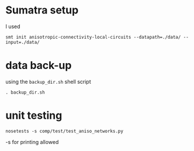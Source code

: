 
* Sumatra setup

I used 
#+BEGIN_SRC 
smt init anisotropic-connectivity-local-circuits --datapath=./data/ --input=./data/ 
#+END_SRC


* data back-up

using the ~backup_dir.sh~ shell script
#+BEGIN_SRC 
. backup_dir.sh
#+END_SRC


* unit testing

#+BEGIN_SRC
nosetests -s comp/test/test_aniso_networks.py 
#+END_SRC

-s for printing allowed
